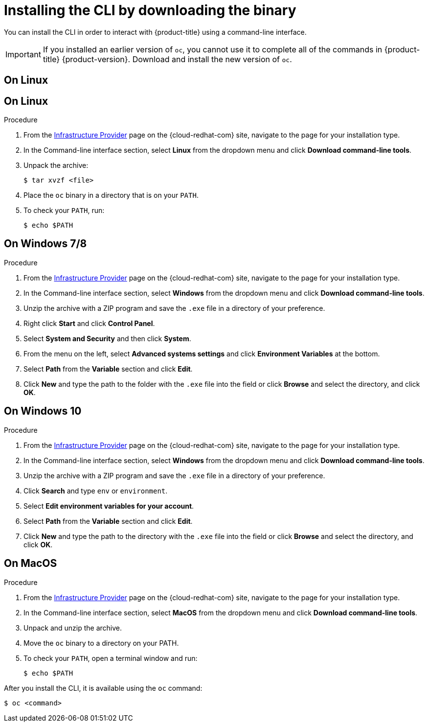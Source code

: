 // Module included in the following assemblies:
//
// * cli_reference/openshift_cli/getting-started.adoc
// * installing/installing_aws/installing-aws-user-infra.adoc
// * installing/installing_aws/installing-aws-customizations.adoc
// * installing/installing_aws/installing-aws-default.adoc
// * installing/installing_aws/installing-aws-network-customizations.adoc
// * installing/installing_aws/installing-aws-private.adoc
// * installing/installing_aws/installing-aws-vpc.adoc
// * installing/installing_azure/installing-azure-customizations.adoc
// * installing/installing_azure/installing-azure-default.adoc
// * installing/installing_azure/installing-azure-private.adoc
// * installing/installing_azure/installing-azure-vnet.adoc
// * installing/installing_azure/installing-azure-user-infra.adoc
// * installing/installing_bare_metal/installing-bare-metal.adoc
// * installing/installing_gcp/installing-gcp-customizations.adoc
// * installing/installing_gcp/installing-gcp-private.adoc
// * installing/installing_gcp/installing-gcp-default.adoc
// * installing/installing_gcp/installing-gcp-vpc.adoc
// * installing/installing_gcp/installing-gcp-user-infra.adoc
// * installing/install_config/installing-restricted-networks-preparations.adoc
// * installing/installing_vsphere/installing-vsphere.adoc
// * installing/installing_ibm_z/installing-ibm-z.adoc
// * openshift_images/samples-operator-alt-registry.adoc
//
// AMQ docs link to this; do not change anchor

[id="cli-installing-cli_{context}"]
= Installing the CLI by downloading the binary

You can install the CLI in order to interact with {product-title} using a
command-line interface.

[IMPORTANT]
====
If you installed an earlier version of `oc`, you cannot use it to complete all
of the commands in {product-title} {product-version}. Download and
install the new version of `oc`.
====
[id="on-linux_{context}"]
== On Linux

== On Linux

.Procedure
ifdef::openshift-origin[]
. Navigate to https://mirror.openshift.com/pub/openshift-v4/clients/oc/latest/ and choose the folder for your operating system and architecture.
. Download `oc.tar.gz`.
endif::[]
ifndef::openshift-origin[]
. From the link:https://cloud.redhat.com/openshift/install[Infrastructure Provider] page on the {cloud-redhat-com} site, navigate to the page for your installation type.
. In the Command-line interface section, select *Linux* from the dropdown menu and click *Download command-line tools*.
endif::[]
. Unpack the archive:
+
----
$ tar xvzf <file>
----
. Place the `oc` binary in a directory that is on your `PATH`.
. To check your `PATH`, run:
+
----
$ echo $PATH
----

[id="on-windows-78_{context}"]
== On Windows 7/8

.Procedure
ifdef::openshift-origin[]
. Navigate to https://mirror.openshift.com/pub/openshift-v4/clients/oc/latest/ and choose the folder for your operating system and architecture.
. Download `oc.tar.gz`.
endif::[]
ifndef::openshift-origin[]
. From the link:https://cloud.redhat.com/openshift/install[Infrastructure Provider] page on the {cloud-redhat-com} site, navigate to the page for your installation type.
. In the Command-line interface section, select *Windows* from the dropdown menu and click *Download command-line tools*.
endif::[]
. Unzip the archive with a ZIP program and save the `.exe` file in a directory of your preference.
. Right click *Start* and click *Control Panel*.
. Select *System and Security* and then click *System*.
. From the menu on the left, select *Advanced systems settings* and click *Environment Variables* at the bottom.
. Select *Path* from the *Variable* section and click *Edit*.
. Click *New* and type the path to the folder with the `.exe` file into the field or click *Browse* and select the directory, and click *OK*.

[id="on-windows-10_{context}"]
== On Windows 10

.Procedure
ifdef::openshift-origin[]
. Navigate to https://mirror.openshift.com/pub/openshift-v4/clients/oc/latest/ and choose the folder for your operating system and architecture.
. Download `oc.tar.gz`.
endif::[]
ifndef::openshift-origin[]
. From the link:https://cloud.redhat.com/openshift/install[Infrastructure Provider] page on the {cloud-redhat-com} site, navigate to the page for your installation type.
. In the Command-line interface section, select *Windows* from the dropdown menu and click *Download command-line tools*.
endif::[]
. Unzip the archive with a ZIP program and save the `.exe` file in a directory of your preference.
. Click *Search* and type `env` or `environment`.
. Select *Edit environment variables for your account*.
. Select *Path* from the *Variable* section and click *Edit*.
. Click *New* and type the path to the directory with the `.exe` file into the field or click *Browse* and select the directory, and click *OK*.

[id="on-macos_{context}"]
== On MacOS

.Procedure
ifdef::openshift-origin[]
. Navigate to https://mirror.openshift.com/pub/openshift-v4/clients/oc/latest/ and choose the folder for your operating system and architecture.
. Download `oc.tar.gz`.
endif::[]
ifndef::openshift-origin[]
. From the link:https://cloud.redhat.com/openshift/install[Infrastructure Provider] page on the {cloud-redhat-com} site, navigate to the page for your installation type.
. In the Command-line interface section, select *MacOS* from the dropdown menu and click *Download command-line tools*.
endif::[]
. Unpack and unzip the archive.
. Move the `oc` binary to a directory on your PATH.
. To check your `PATH`, open a terminal window and run:
+
----
$ echo $PATH
----


After you install the CLI, it is available using the `oc` command:

----
$ oc <command>
----
